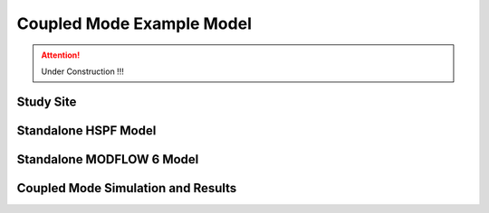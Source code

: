 .. _case_study:

============================
 Coupled Mode Example Model 
============================

.. attention:: Under Construction !!!


.. _study_site:

Study Site
==========


.. _standalone_HSPF:

Standalone HSPF Model 
======================


.. _standalone_MF6:

Standalone MODFLOW 6 Model 
==========================



.. _coupled_case_study:

Coupled Mode Simulation and Results
====================================

